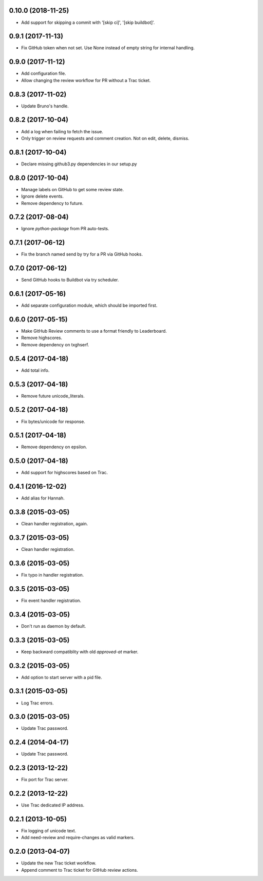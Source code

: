 0.10.0 (2018-11-25)
==================

* Add support for skipping a commit with '[skip ci]', '[skip buildbot]'.


0.9.1 (2017-11-13)
==================

* Fix GitHub token when not set. Use None instead of empty string for internal
  handling.


0.9.0 (2017-11-12)
==================

* Add configuration file.
* Allow changing the review workflow for PR without a Trac ticket.



0.8.3 (2017-11-02)
==================

* Update Bruno's handle.


0.8.2 (2017-10-04)
==================

* Add a log when failing to fetch the issue.
* Only trigger on review requests and comment creation. Not on edit, delete,
  dismiss.


0.8.1 (2017-10-04)
==================

* Declare missing github3.py dependencies in our setup.py


0.8.0 (2017-10-04)
==================

* Manage labels on GitHub to get some review state.
* Ignore delete events.
* Remove dependency to future.


0.7.2 (2017-08-04)
==================

* Ignore `python-package` from PR auto-tests.


0.7.1 (2017-06-12)
==================

* Fix the branch named send by try for a PR via GitHub hooks.


0.7.0 (2017-06-12)
==================

* Send GitHub hooks to Buildbot via try scheduler.


0.6.1 (2017-05-16)
==================

* Add separate configuration module, which should be imported first.


0.6.0 (2017-05-15)
==================

* Make GitHub Review comments to use a format friendly to Leaderboard.
* Remove highscores.
* Remove dependency on txghserf.


0.5.4 (2017-04-18)
==================

* Add total info.


0.5.3 (2017-04-18)
==================

* Remove future unicode_literals.


0.5.2 (2017-04-18)
==================

* Fix bytes/unicode for response.


0.5.1 (2017-04-18)
==================

* Remove dependency on epsilon.


0.5.0 (2017-04-18)
==================

* Add support for highscores based on Trac.


0.4.1 (2016-12-02)
==================

* Add alias for Hannah.


0.3.8 (2015-03-05)
==================

* Clean handler registration, again.


0.3.7 (2015-03-05)
==================

* Clean handler registration.


0.3.6 (2015-03-05)
==================

* Fix typo in handler registration.


0.3.5 (2015-03-05)
==================

* Fix event handler registration.


0.3.4 (2015-03-05)
==================

* Don't run as daemon by default.


0.3.3 (2015-03-05)
==================

* Keep backward compatiblity with old `approved-at` marker.


0.3.2 (2015-03-05)
==================

* Add option to start server with a pid file.


0.3.1 (2015-03-05)
==================

* Log Trac errors.


0.3.0 (2015-03-05)
==================

* Update Trac password.


0.2.4 (2014-04-17)
==================

* Update Trac password.


0.2.3 (2013-12-22)
==================

* Fix port for Trac server.


0.2.2 (2013-12-22)
==================

* Use Trac dedicated IP address.


0.2.1 (2013-10-05)
==================

* Fix logging of unicode text.
* Add need-review and require-changes as valid markers.


0.2.0 (2013-04-07)
==================

* Update the new Trac ticket workflow.
* Append comment to Trac ticket for GitHub review actions.
